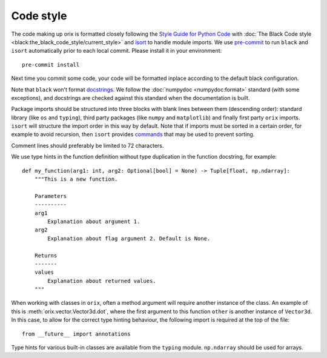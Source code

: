 Code style
==========

The code making up orix is formatted closely following the `Style Guide for Python Code
<https://www.python.org/dev/peps/pep-0008/>`__ with :doc:`The Black Code style
<black:the_black_code_style/current_style>` and `isort
<https://pycqa.github.io/isort/>`__ to handle module imports.
We use `pre-commit <https://pre-commit.com>`__ to run ``black`` and ``isort``
automatically prior to each local commit.
Please install it in your environment::

    pre-commit install

Next time you commit some code, your code will be formatted inplace according to the
default black configuration.

Note that ``black`` won't format `docstrings <https://peps.python.org/pep-0257/>`__.
We follow the :doc:`numpydoc <numpydoc:format>` standard (with some exceptions), and
docstrings are checked against this standard when the documentation is built.

Package imports should be structured into three blocks with blank lines between them
(descending order): standard library (like ``os`` and ``typing``), third party packages
(like ``numpy`` and ``matplotlib``) and finally first party ``orix`` imports.
``isort`` will structure the import order in this way by default.
Note that if imports must be sorted in a certain order, for example to avoid recursion,
then ``isort`` provides `commands
<https://pycqa.github.io/isort/docs/configuration/action_comments.html>`__ that may be
used to prevent sorting.

Comment lines should preferably be limited to 72 characters.

We use type hints in the function definition without type duplication in the function
docstring, for example::

    def my_function(arg1: int, arg2: Optional[bool] = None) -> Tuple[float, np.ndarray]:
        """This is a new function.

        Parameters
        ----------
        arg1
            Explanation about argument 1.
        arg2
            Explanation about flag argument 2. Default is None.

        Returns
        -------
        values
            Explanation about returned values.
        """

When working with classes in ``orix``, often a method argument will require another
instance of the class.
An example of this is :meth:`orix.vector.Vector3d.dot`, where the first argument to this
function ``other`` is another instance of ``Vector3d``.
In this case, to allow for the correct type hinting behaviour, the following import is
required at the top of the file::

    from __future__ import annotations

Type hints for various built-in classes are available from the ``typing`` module.
``np.ndarray`` should be used for arrays.
